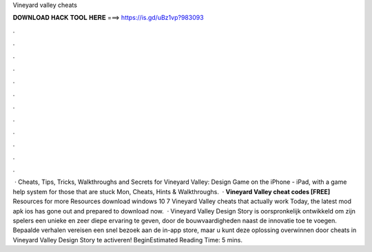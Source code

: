 Vineyard valley cheats

𝐃𝐎𝐖𝐍𝐋𝐎𝐀𝐃 𝐇𝐀𝐂𝐊 𝐓𝐎𝐎𝐋 𝐇𝐄𝐑𝐄 ===> https://is.gd/uBz1vp?983093

.

.

.

.

.

.

.

.

.

.

.

.

 · Cheats, Tips, Tricks, Walkthroughs and Secrets for Vineyard Valley: Design Game on the iPhone - iPad, with a game help system for those that are stuck Mon, Cheats, Hints & Walkthroughs.  · **Vineyard Valley cheat codes [FREE]** Resources for more Resources download windows 10 7 Vineyard Valley cheats that actually work Today, the latest mod apk ios has gone out and prepared to download now.  · Vineyard Valley Design Story is oorspronkelijk ontwikkeld om zijn spelers een unieke en zeer diepe ervaring te geven, door de bouwvaardigheden naast de innovatie toe te voegen. Bepaalde verhalen vereisen een snel bezoek aan de in-app store, maar u kunt deze oplossing overwinnen door cheats in Vineyard Valley Design Story te activeren! BeginEstimated Reading Time: 5 mins.